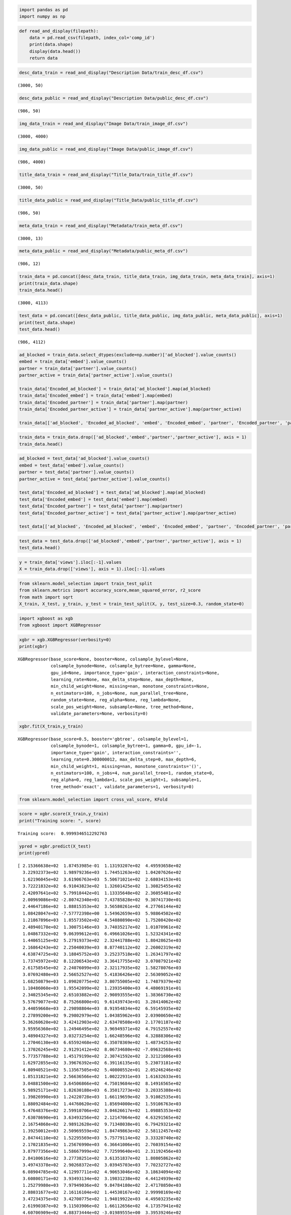 .. code:: ipython3

    import pandas as pd
    import numpy as np

.. code:: ipython3

    def read_and_display(filepath):
        data = pd.read_csv(filepath, index_col='comp_id')
        print(data.shape)
        display(data.head())
        return data

.. code:: ipython3

    desc_data_train = read_and_display("Description Data/train_desc_df.csv")


.. parsed-literal::

    (3000, 50)



.. raw:: html

    <div>
    <style scoped>
        .dataframe tbody tr th:only-of-type {
            vertical-align: middle;
        }
    
        .dataframe tbody tr th {
            vertical-align: top;
        }
    
        .dataframe thead th {
            text-align: right;
        }
    </style>
    <table border="1" class="dataframe">
      <thead>
        <tr style="text-align: right;">
          <th></th>
          <th>desc_1</th>
          <th>desc_2</th>
          <th>desc_3</th>
          <th>desc_4</th>
          <th>desc_5</th>
          <th>desc_6</th>
          <th>desc_7</th>
          <th>desc_8</th>
          <th>desc_9</th>
          <th>desc_10</th>
          <th>...</th>
          <th>desc_41</th>
          <th>desc_42</th>
          <th>desc_43</th>
          <th>desc_44</th>
          <th>desc_45</th>
          <th>desc_46</th>
          <th>desc_47</th>
          <th>desc_48</th>
          <th>desc_49</th>
          <th>desc_50</th>
        </tr>
        <tr>
          <th>comp_id</th>
          <th></th>
          <th></th>
          <th></th>
          <th></th>
          <th></th>
          <th></th>
          <th></th>
          <th></th>
          <th></th>
          <th></th>
          <th></th>
          <th></th>
          <th></th>
          <th></th>
          <th></th>
          <th></th>
          <th></th>
          <th></th>
          <th></th>
          <th></th>
          <th></th>
        </tr>
      </thead>
      <tbody>
        <tr>
          <th>1</th>
          <td>-0.009555</td>
          <td>0.002479</td>
          <td>0.002927</td>
          <td>0.015774</td>
          <td>-0.008177</td>
          <td>-0.016036</td>
          <td>0.026697</td>
          <td>-0.000106</td>
          <td>0.025788</td>
          <td>0.052237</td>
          <td>...</td>
          <td>-0.029430</td>
          <td>-0.029423</td>
          <td>0.052256</td>
          <td>0.007814</td>
          <td>0.023472</td>
          <td>-0.021134</td>
          <td>0.003324</td>
          <td>-0.004393</td>
          <td>0.004294</td>
          <td>-0.002223</td>
        </tr>
        <tr>
          <th>2</th>
          <td>-0.009555</td>
          <td>0.002479</td>
          <td>0.002927</td>
          <td>0.015774</td>
          <td>-0.008177</td>
          <td>-0.016036</td>
          <td>0.026697</td>
          <td>-0.000106</td>
          <td>0.025788</td>
          <td>0.052237</td>
          <td>...</td>
          <td>-0.029430</td>
          <td>-0.029423</td>
          <td>0.052256</td>
          <td>0.007814</td>
          <td>0.023472</td>
          <td>-0.021134</td>
          <td>0.003324</td>
          <td>-0.004393</td>
          <td>0.004294</td>
          <td>-0.002223</td>
        </tr>
        <tr>
          <th>3</th>
          <td>-0.356706</td>
          <td>0.213562</td>
          <td>0.252663</td>
          <td>0.090735</td>
          <td>0.328961</td>
          <td>-0.482705</td>
          <td>0.067300</td>
          <td>0.384217</td>
          <td>-0.147253</td>
          <td>-0.463378</td>
          <td>...</td>
          <td>-0.626436</td>
          <td>-0.102908</td>
          <td>0.576792</td>
          <td>-0.805986</td>
          <td>0.310637</td>
          <td>0.422263</td>
          <td>0.403496</td>
          <td>0.264240</td>
          <td>7.057590</td>
          <td>-0.252417</td>
        </tr>
        <tr>
          <th>4</th>
          <td>-0.294013</td>
          <td>0.165262</td>
          <td>0.257102</td>
          <td>0.421037</td>
          <td>0.463214</td>
          <td>-0.769155</td>
          <td>0.159450</td>
          <td>0.236385</td>
          <td>-0.183974</td>
          <td>-0.357842</td>
          <td>...</td>
          <td>-0.435836</td>
          <td>0.052975</td>
          <td>0.108777</td>
          <td>-0.599593</td>
          <td>0.408430</td>
          <td>0.591615</td>
          <td>0.415667</td>
          <td>0.334706</td>
          <td>7.025648</td>
          <td>-0.309093</td>
        </tr>
        <tr>
          <th>5</th>
          <td>-0.028657</td>
          <td>0.157017</td>
          <td>0.282709</td>
          <td>-2.674227</td>
          <td>-0.711383</td>
          <td>2.259387</td>
          <td>-0.162175</td>
          <td>0.605468</td>
          <td>0.712229</td>
          <td>0.027828</td>
          <td>...</td>
          <td>-1.714496</td>
          <td>0.297421</td>
          <td>-0.097744</td>
          <td>0.000669</td>
          <td>-1.639307</td>
          <td>0.244313</td>
          <td>0.099975</td>
          <td>0.371806</td>
          <td>-2.259024</td>
          <td>-0.131085</td>
        </tr>
      </tbody>
    </table>
    <p>5 rows × 50 columns</p>
    </div>


.. code:: ipython3

    desc_data_public = read_and_display("Description Data/public_desc_df.csv")


.. parsed-literal::

    (986, 50)



.. raw:: html

    <div>
    <style scoped>
        .dataframe tbody tr th:only-of-type {
            vertical-align: middle;
        }
    
        .dataframe tbody tr th {
            vertical-align: top;
        }
    
        .dataframe thead th {
            text-align: right;
        }
    </style>
    <table border="1" class="dataframe">
      <thead>
        <tr style="text-align: right;">
          <th></th>
          <th>desc_1</th>
          <th>desc_2</th>
          <th>desc_3</th>
          <th>desc_4</th>
          <th>desc_5</th>
          <th>desc_6</th>
          <th>desc_7</th>
          <th>desc_8</th>
          <th>desc_9</th>
          <th>desc_10</th>
          <th>...</th>
          <th>desc_41</th>
          <th>desc_42</th>
          <th>desc_43</th>
          <th>desc_44</th>
          <th>desc_45</th>
          <th>desc_46</th>
          <th>desc_47</th>
          <th>desc_48</th>
          <th>desc_49</th>
          <th>desc_50</th>
        </tr>
        <tr>
          <th>comp_id</th>
          <th></th>
          <th></th>
          <th></th>
          <th></th>
          <th></th>
          <th></th>
          <th></th>
          <th></th>
          <th></th>
          <th></th>
          <th></th>
          <th></th>
          <th></th>
          <th></th>
          <th></th>
          <th></th>
          <th></th>
          <th></th>
          <th></th>
          <th></th>
          <th></th>
        </tr>
      </thead>
      <tbody>
        <tr>
          <th>3001</th>
          <td>-0.266289</td>
          <td>0.151930</td>
          <td>0.188684</td>
          <td>0.935617</td>
          <td>0.021999</td>
          <td>0.100940</td>
          <td>0.107302</td>
          <td>-0.055652</td>
          <td>0.023322</td>
          <td>-0.523113</td>
          <td>...</td>
          <td>-1.111625</td>
          <td>0.252028</td>
          <td>-0.193523</td>
          <td>0.346493</td>
          <td>-0.077318</td>
          <td>0.276308</td>
          <td>-0.045740</td>
          <td>-0.007150</td>
          <td>-3.448430</td>
          <td>-0.031262</td>
        </tr>
        <tr>
          <th>3002</th>
          <td>-0.266289</td>
          <td>0.151930</td>
          <td>0.188684</td>
          <td>0.935617</td>
          <td>0.021999</td>
          <td>0.100940</td>
          <td>0.107302</td>
          <td>-0.055652</td>
          <td>0.023322</td>
          <td>-0.523113</td>
          <td>...</td>
          <td>-1.111625</td>
          <td>0.252028</td>
          <td>-0.193523</td>
          <td>0.346493</td>
          <td>-0.077318</td>
          <td>0.276308</td>
          <td>-0.045740</td>
          <td>-0.007150</td>
          <td>-3.448430</td>
          <td>-0.031262</td>
        </tr>
        <tr>
          <th>3003</th>
          <td>-0.266289</td>
          <td>0.151930</td>
          <td>0.188684</td>
          <td>0.935617</td>
          <td>0.021999</td>
          <td>0.100940</td>
          <td>0.107302</td>
          <td>-0.055652</td>
          <td>0.023322</td>
          <td>-0.523113</td>
          <td>...</td>
          <td>-1.111625</td>
          <td>0.252028</td>
          <td>-0.193523</td>
          <td>0.346493</td>
          <td>-0.077318</td>
          <td>0.276308</td>
          <td>-0.045740</td>
          <td>-0.007150</td>
          <td>-3.448430</td>
          <td>-0.031262</td>
        </tr>
        <tr>
          <th>3004</th>
          <td>-0.298706</td>
          <td>-0.022012</td>
          <td>0.552924</td>
          <td>0.046070</td>
          <td>0.044543</td>
          <td>0.132187</td>
          <td>-0.549770</td>
          <td>1.437774</td>
          <td>1.286943</td>
          <td>1.445921</td>
          <td>...</td>
          <td>0.246156</td>
          <td>-1.001942</td>
          <td>-1.502183</td>
          <td>1.105716</td>
          <td>-0.170937</td>
          <td>0.181976</td>
          <td>0.437707</td>
          <td>0.058352</td>
          <td>-2.209322</td>
          <td>0.104916</td>
        </tr>
        <tr>
          <th>3005</th>
          <td>-0.266289</td>
          <td>0.151930</td>
          <td>0.188684</td>
          <td>0.935617</td>
          <td>0.021999</td>
          <td>0.100940</td>
          <td>0.107302</td>
          <td>-0.055652</td>
          <td>0.023322</td>
          <td>-0.523113</td>
          <td>...</td>
          <td>-1.111625</td>
          <td>0.252028</td>
          <td>-0.193523</td>
          <td>0.346493</td>
          <td>-0.077318</td>
          <td>0.276308</td>
          <td>-0.045740</td>
          <td>-0.007150</td>
          <td>-3.448430</td>
          <td>-0.031262</td>
        </tr>
      </tbody>
    </table>
    <p>5 rows × 50 columns</p>
    </div>


.. code:: ipython3

    img_data_train = read_and_display("Image Data/train_image_df.csv")


.. parsed-literal::

    (3000, 4000)



.. raw:: html

    <div>
    <style scoped>
        .dataframe tbody tr th:only-of-type {
            vertical-align: middle;
        }
    
        .dataframe tbody tr th {
            vertical-align: top;
        }
    
        .dataframe thead th {
            text-align: right;
        }
    </style>
    <table border="1" class="dataframe">
      <thead>
        <tr style="text-align: right;">
          <th></th>
          <th>image_1</th>
          <th>image_2</th>
          <th>image_3</th>
          <th>image_4</th>
          <th>image_5</th>
          <th>image_6</th>
          <th>image_7</th>
          <th>image_8</th>
          <th>image_9</th>
          <th>image_10</th>
          <th>...</th>
          <th>image_3991</th>
          <th>image_3992</th>
          <th>image_3993</th>
          <th>image_3994</th>
          <th>image_3995</th>
          <th>image_3996</th>
          <th>image_3997</th>
          <th>image_3998</th>
          <th>image_3999</th>
          <th>image_4000</th>
        </tr>
        <tr>
          <th>comp_id</th>
          <th></th>
          <th></th>
          <th></th>
          <th></th>
          <th></th>
          <th></th>
          <th></th>
          <th></th>
          <th></th>
          <th></th>
          <th></th>
          <th></th>
          <th></th>
          <th></th>
          <th></th>
          <th></th>
          <th></th>
          <th></th>
          <th></th>
          <th></th>
          <th></th>
        </tr>
      </thead>
      <tbody>
        <tr>
          <th>1</th>
          <td>0.484456</td>
          <td>0.036087</td>
          <td>-0.149328</td>
          <td>0.144475</td>
          <td>-0.617386</td>
          <td>0.035018</td>
          <td>0.169174</td>
          <td>-0.005733</td>
          <td>-0.104908</td>
          <td>-0.041200</td>
          <td>...</td>
          <td>-0.090408</td>
          <td>-0.032915</td>
          <td>-0.010857</td>
          <td>-0.015954</td>
          <td>0.123416</td>
          <td>0.195833</td>
          <td>-0.066449</td>
          <td>0.115818</td>
          <td>-0.005140</td>
          <td>0.017278</td>
        </tr>
        <tr>
          <th>2</th>
          <td>0.074533</td>
          <td>-0.015655</td>
          <td>-0.016286</td>
          <td>-0.480964</td>
          <td>0.687917</td>
          <td>0.037131</td>
          <td>-0.149725</td>
          <td>-0.002098</td>
          <td>0.099383</td>
          <td>-0.021134</td>
          <td>...</td>
          <td>-0.625816</td>
          <td>-0.009616</td>
          <td>0.004558</td>
          <td>0.008310</td>
          <td>-0.173496</td>
          <td>0.133518</td>
          <td>-0.488898</td>
          <td>0.084832</td>
          <td>0.146566</td>
          <td>0.007997</td>
        </tr>
        <tr>
          <th>3</th>
          <td>-0.396809</td>
          <td>0.021490</td>
          <td>-1.723037</td>
          <td>0.666147</td>
          <td>-0.631924</td>
          <td>0.047724</td>
          <td>0.336041</td>
          <td>-0.003904</td>
          <td>0.039683</td>
          <td>0.002628</td>
          <td>...</td>
          <td>-0.078059</td>
          <td>0.086320</td>
          <td>-0.005606</td>
          <td>0.002414</td>
          <td>-0.164493</td>
          <td>0.218473</td>
          <td>0.151292</td>
          <td>-0.076860</td>
          <td>0.008321</td>
          <td>0.012555</td>
        </tr>
        <tr>
          <th>4</th>
          <td>0.995316</td>
          <td>0.012766</td>
          <td>0.387472</td>
          <td>-0.684791</td>
          <td>-0.209261</td>
          <td>0.013654</td>
          <td>0.138517</td>
          <td>0.005586</td>
          <td>0.079277</td>
          <td>-0.004665</td>
          <td>...</td>
          <td>-0.190714</td>
          <td>-0.005452</td>
          <td>-0.003889</td>
          <td>0.013430</td>
          <td>0.344406</td>
          <td>0.038220</td>
          <td>0.210446</td>
          <td>-0.145128</td>
          <td>-0.019172</td>
          <td>0.000532</td>
        </tr>
        <tr>
          <th>5</th>
          <td>-0.611648</td>
          <td>0.000860</td>
          <td>-0.572393</td>
          <td>0.894287</td>
          <td>-0.191228</td>
          <td>-0.111583</td>
          <td>-0.011111</td>
          <td>0.003231</td>
          <td>-0.160582</td>
          <td>0.032804</td>
          <td>...</td>
          <td>-0.040437</td>
          <td>-0.142134</td>
          <td>-0.022771</td>
          <td>-0.013134</td>
          <td>-0.024869</td>
          <td>0.125129</td>
          <td>0.215967</td>
          <td>0.005288</td>
          <td>0.145715</td>
          <td>0.001425</td>
        </tr>
      </tbody>
    </table>
    <p>5 rows × 4000 columns</p>
    </div>


.. code:: ipython3

    img_data_public = read_and_display("Image Data/public_image_df.csv")


.. parsed-literal::

    (986, 4000)



.. raw:: html

    <div>
    <style scoped>
        .dataframe tbody tr th:only-of-type {
            vertical-align: middle;
        }
    
        .dataframe tbody tr th {
            vertical-align: top;
        }
    
        .dataframe thead th {
            text-align: right;
        }
    </style>
    <table border="1" class="dataframe">
      <thead>
        <tr style="text-align: right;">
          <th></th>
          <th>image_1</th>
          <th>image_2</th>
          <th>image_3</th>
          <th>image_4</th>
          <th>image_5</th>
          <th>image_6</th>
          <th>image_7</th>
          <th>image_8</th>
          <th>image_9</th>
          <th>image_10</th>
          <th>...</th>
          <th>image_3991</th>
          <th>image_3992</th>
          <th>image_3993</th>
          <th>image_3994</th>
          <th>image_3995</th>
          <th>image_3996</th>
          <th>image_3997</th>
          <th>image_3998</th>
          <th>image_3999</th>
          <th>image_4000</th>
        </tr>
        <tr>
          <th>comp_id</th>
          <th></th>
          <th></th>
          <th></th>
          <th></th>
          <th></th>
          <th></th>
          <th></th>
          <th></th>
          <th></th>
          <th></th>
          <th></th>
          <th></th>
          <th></th>
          <th></th>
          <th></th>
          <th></th>
          <th></th>
          <th></th>
          <th></th>
          <th></th>
          <th></th>
        </tr>
      </thead>
      <tbody>
        <tr>
          <th>3001</th>
          <td>-0.288211</td>
          <td>0.007964</td>
          <td>-0.318695</td>
          <td>-0.519448</td>
          <td>-0.707238</td>
          <td>0.018358</td>
          <td>-0.127491</td>
          <td>0.006911</td>
          <td>-0.163305</td>
          <td>-0.001028</td>
          <td>...</td>
          <td>0.095390</td>
          <td>-0.005706</td>
          <td>0.011662</td>
          <td>0.027501</td>
          <td>0.202042</td>
          <td>0.031049</td>
          <td>0.058993</td>
          <td>0.085795</td>
          <td>-0.033876</td>
          <td>-0.010047</td>
        </tr>
        <tr>
          <th>3002</th>
          <td>-0.053049</td>
          <td>-0.019362</td>
          <td>-0.942308</td>
          <td>0.971880</td>
          <td>-0.145869</td>
          <td>0.190100</td>
          <td>0.323404</td>
          <td>0.001693</td>
          <td>0.052303</td>
          <td>0.008241</td>
          <td>...</td>
          <td>-0.152575</td>
          <td>-0.015299</td>
          <td>0.006474</td>
          <td>0.008779</td>
          <td>0.064745</td>
          <td>-0.130691</td>
          <td>0.519738</td>
          <td>-0.009965</td>
          <td>0.226757</td>
          <td>0.001792</td>
        </tr>
        <tr>
          <th>3003</th>
          <td>0.527363</td>
          <td>0.027754</td>
          <td>-1.644639</td>
          <td>-0.362191</td>
          <td>-0.275900</td>
          <td>0.095907</td>
          <td>-0.083026</td>
          <td>-0.002009</td>
          <td>0.041976</td>
          <td>0.008518</td>
          <td>...</td>
          <td>-0.139857</td>
          <td>0.056012</td>
          <td>0.010546</td>
          <td>-0.013047</td>
          <td>0.395852</td>
          <td>0.064757</td>
          <td>0.061725</td>
          <td>0.081311</td>
          <td>0.094162</td>
          <td>-0.015818</td>
        </tr>
        <tr>
          <th>3004</th>
          <td>0.709023</td>
          <td>0.002011</td>
          <td>-0.968376</td>
          <td>0.478994</td>
          <td>-0.451566</td>
          <td>0.217366</td>
          <td>-0.036373</td>
          <td>0.004914</td>
          <td>0.133615</td>
          <td>0.019694</td>
          <td>...</td>
          <td>-0.343643</td>
          <td>0.072151</td>
          <td>0.045109</td>
          <td>-0.009794</td>
          <td>-0.002994</td>
          <td>0.142427</td>
          <td>-0.001836</td>
          <td>0.116891</td>
          <td>0.078607</td>
          <td>-0.000430</td>
        </tr>
        <tr>
          <th>3005</th>
          <td>-0.349026</td>
          <td>-0.060301</td>
          <td>-1.099632</td>
          <td>1.475574</td>
          <td>-0.076292</td>
          <td>0.153835</td>
          <td>-0.143689</td>
          <td>0.006389</td>
          <td>0.058670</td>
          <td>-0.021164</td>
          <td>...</td>
          <td>0.158350</td>
          <td>-0.024394</td>
          <td>0.002807</td>
          <td>-0.004787</td>
          <td>-0.012235</td>
          <td>0.022360</td>
          <td>0.034833</td>
          <td>0.084962</td>
          <td>-0.092006</td>
          <td>0.010375</td>
        </tr>
      </tbody>
    </table>
    <p>5 rows × 4000 columns</p>
    </div>


.. code:: ipython3

    title_data_train = read_and_display("Title_Data/train_title_df.csv")


.. parsed-literal::

    (3000, 50)



.. raw:: html

    <div>
    <style scoped>
        .dataframe tbody tr th:only-of-type {
            vertical-align: middle;
        }
    
        .dataframe tbody tr th {
            vertical-align: top;
        }
    
        .dataframe thead th {
            text-align: right;
        }
    </style>
    <table border="1" class="dataframe">
      <thead>
        <tr style="text-align: right;">
          <th></th>
          <th>title_1</th>
          <th>title_2</th>
          <th>title_3</th>
          <th>title_4</th>
          <th>title_5</th>
          <th>title_6</th>
          <th>title_7</th>
          <th>title_8</th>
          <th>title_9</th>
          <th>title_10</th>
          <th>...</th>
          <th>title_41</th>
          <th>title_42</th>
          <th>title_43</th>
          <th>title_44</th>
          <th>title_45</th>
          <th>title_46</th>
          <th>title_47</th>
          <th>title_48</th>
          <th>title_49</th>
          <th>title_50</th>
        </tr>
        <tr>
          <th>comp_id</th>
          <th></th>
          <th></th>
          <th></th>
          <th></th>
          <th></th>
          <th></th>
          <th></th>
          <th></th>
          <th></th>
          <th></th>
          <th></th>
          <th></th>
          <th></th>
          <th></th>
          <th></th>
          <th></th>
          <th></th>
          <th></th>
          <th></th>
          <th></th>
          <th></th>
        </tr>
      </thead>
      <tbody>
        <tr>
          <th>1</th>
          <td>-0.977637</td>
          <td>-0.543310</td>
          <td>0.079403</td>
          <td>0.205560</td>
          <td>-1.497104</td>
          <td>0.230466</td>
          <td>0.566112</td>
          <td>-0.662264</td>
          <td>0.130342</td>
          <td>-0.277137</td>
          <td>...</td>
          <td>0.059434</td>
          <td>-0.272340</td>
          <td>-0.030180</td>
          <td>-0.109040</td>
          <td>-0.033425</td>
          <td>0.728739</td>
          <td>0.142030</td>
          <td>0.397541</td>
          <td>1.270722</td>
          <td>-0.816523</td>
        </tr>
        <tr>
          <th>2</th>
          <td>0.041873</td>
          <td>0.644655</td>
          <td>0.140869</td>
          <td>-0.664714</td>
          <td>-0.062992</td>
          <td>0.240086</td>
          <td>-1.017593</td>
          <td>1.019706</td>
          <td>0.340133</td>
          <td>0.617302</td>
          <td>...</td>
          <td>0.242961</td>
          <td>-0.404538</td>
          <td>0.335224</td>
          <td>-0.158068</td>
          <td>-0.178225</td>
          <td>0.351125</td>
          <td>0.959121</td>
          <td>0.673848</td>
          <td>-0.530106</td>
          <td>0.133466</td>
        </tr>
        <tr>
          <th>3</th>
          <td>-0.905595</td>
          <td>0.097928</td>
          <td>0.111981</td>
          <td>-0.064753</td>
          <td>-1.566516</td>
          <td>0.140807</td>
          <td>-0.946588</td>
          <td>-0.342442</td>
          <td>0.031226</td>
          <td>-0.660981</td>
          <td>...</td>
          <td>0.414191</td>
          <td>-0.457968</td>
          <td>0.157185</td>
          <td>-0.116985</td>
          <td>0.404937</td>
          <td>-0.220503</td>
          <td>0.443171</td>
          <td>0.643445</td>
          <td>0.357957</td>
          <td>0.525154</td>
        </tr>
        <tr>
          <th>4</th>
          <td>0.069220</td>
          <td>0.411544</td>
          <td>0.177700</td>
          <td>-0.739998</td>
          <td>-0.932620</td>
          <td>-0.717982</td>
          <td>-0.406487</td>
          <td>-0.267096</td>
          <td>0.114066</td>
          <td>-0.045532</td>
          <td>...</td>
          <td>0.211731</td>
          <td>-0.812590</td>
          <td>0.258014</td>
          <td>-0.180143</td>
          <td>-0.564691</td>
          <td>-0.515378</td>
          <td>0.613686</td>
          <td>0.817547</td>
          <td>0.325042</td>
          <td>0.254415</td>
        </tr>
        <tr>
          <th>5</th>
          <td>0.503560</td>
          <td>-0.210970</td>
          <td>-0.085412</td>
          <td>0.549240</td>
          <td>-0.019521</td>
          <td>-0.255597</td>
          <td>0.841144</td>
          <td>0.250485</td>
          <td>0.224235</td>
          <td>0.082816</td>
          <td>...</td>
          <td>-0.517912</td>
          <td>0.543584</td>
          <td>0.492052</td>
          <td>-0.204867</td>
          <td>-0.011538</td>
          <td>-0.328607</td>
          <td>-0.150055</td>
          <td>-0.992373</td>
          <td>-0.266003</td>
          <td>-0.037134</td>
        </tr>
      </tbody>
    </table>
    <p>5 rows × 50 columns</p>
    </div>


.. code:: ipython3

    title_data_public = read_and_display("Title_Data/public_title_df.csv")


.. parsed-literal::

    (986, 50)



.. raw:: html

    <div>
    <style scoped>
        .dataframe tbody tr th:only-of-type {
            vertical-align: middle;
        }
    
        .dataframe tbody tr th {
            vertical-align: top;
        }
    
        .dataframe thead th {
            text-align: right;
        }
    </style>
    <table border="1" class="dataframe">
      <thead>
        <tr style="text-align: right;">
          <th></th>
          <th>title_1</th>
          <th>title_2</th>
          <th>title_3</th>
          <th>title_4</th>
          <th>title_5</th>
          <th>title_6</th>
          <th>title_7</th>
          <th>title_8</th>
          <th>title_9</th>
          <th>title_10</th>
          <th>...</th>
          <th>title_41</th>
          <th>title_42</th>
          <th>title_43</th>
          <th>title_44</th>
          <th>title_45</th>
          <th>title_46</th>
          <th>title_47</th>
          <th>title_48</th>
          <th>title_49</th>
          <th>title_50</th>
        </tr>
        <tr>
          <th>comp_id</th>
          <th></th>
          <th></th>
          <th></th>
          <th></th>
          <th></th>
          <th></th>
          <th></th>
          <th></th>
          <th></th>
          <th></th>
          <th></th>
          <th></th>
          <th></th>
          <th></th>
          <th></th>
          <th></th>
          <th></th>
          <th></th>
          <th></th>
          <th></th>
          <th></th>
        </tr>
      </thead>
      <tbody>
        <tr>
          <th>3001</th>
          <td>0.363698</td>
          <td>0.309343</td>
          <td>0.225138</td>
          <td>0.318105</td>
          <td>-0.523210</td>
          <td>0.143360</td>
          <td>-0.012829</td>
          <td>0.407408</td>
          <td>-0.048370</td>
          <td>-0.298985</td>
          <td>...</td>
          <td>0.532943</td>
          <td>0.194463</td>
          <td>-0.635401</td>
          <td>-0.419310</td>
          <td>0.142901</td>
          <td>-0.523376</td>
          <td>1.204893</td>
          <td>-1.413345</td>
          <td>-0.096672</td>
          <td>0.078235</td>
        </tr>
        <tr>
          <th>3002</th>
          <td>0.218130</td>
          <td>1.117077</td>
          <td>0.122527</td>
          <td>-0.005565</td>
          <td>-0.158261</td>
          <td>0.390527</td>
          <td>0.189782</td>
          <td>0.685502</td>
          <td>-0.383055</td>
          <td>0.402898</td>
          <td>...</td>
          <td>0.548985</td>
          <td>0.066296</td>
          <td>-0.525967</td>
          <td>-0.674784</td>
          <td>0.151137</td>
          <td>-1.065329</td>
          <td>0.751027</td>
          <td>-1.075753</td>
          <td>-0.009242</td>
          <td>0.464259</td>
        </tr>
        <tr>
          <th>3003</th>
          <td>0.209271</td>
          <td>0.785080</td>
          <td>0.287104</td>
          <td>0.508236</td>
          <td>0.306759</td>
          <td>0.505576</td>
          <td>-0.172887</td>
          <td>0.324774</td>
          <td>-0.032752</td>
          <td>0.168677</td>
          <td>...</td>
          <td>0.803655</td>
          <td>0.199135</td>
          <td>-0.580919</td>
          <td>-0.569989</td>
          <td>0.033141</td>
          <td>-0.658906</td>
          <td>0.956579</td>
          <td>-0.885134</td>
          <td>-0.233097</td>
          <td>0.235301</td>
        </tr>
        <tr>
          <th>3004</th>
          <td>1.160773</td>
          <td>-0.491947</td>
          <td>0.188722</td>
          <td>-0.100140</td>
          <td>-1.738414</td>
          <td>-0.105218</td>
          <td>0.400427</td>
          <td>-0.216526</td>
          <td>-0.371494</td>
          <td>0.231583</td>
          <td>...</td>
          <td>0.125851</td>
          <td>0.735062</td>
          <td>0.330460</td>
          <td>0.646128</td>
          <td>0.809633</td>
          <td>0.162228</td>
          <td>0.274926</td>
          <td>-0.085908</td>
          <td>0.217528</td>
          <td>1.031500</td>
        </tr>
        <tr>
          <th>3005</th>
          <td>1.338603</td>
          <td>0.599431</td>
          <td>0.519767</td>
          <td>-0.198956</td>
          <td>0.850357</td>
          <td>0.039661</td>
          <td>0.248881</td>
          <td>0.885659</td>
          <td>0.245418</td>
          <td>-0.147505</td>
          <td>...</td>
          <td>0.531473</td>
          <td>-0.406249</td>
          <td>-0.507858</td>
          <td>-0.187037</td>
          <td>0.802942</td>
          <td>-0.472328</td>
          <td>0.897817</td>
          <td>-1.227795</td>
          <td>0.746802</td>
          <td>-0.379223</td>
        </tr>
      </tbody>
    </table>
    <p>5 rows × 50 columns</p>
    </div>


.. code:: ipython3

    meta_data_train = read_and_display("Metadata/train_meta_df.csv")


.. parsed-literal::

    (3000, 13)



.. raw:: html

    <div>
    <style scoped>
        .dataframe tbody tr th:only-of-type {
            vertical-align: middle;
        }
    
        .dataframe tbody tr th {
            vertical-align: top;
        }
    
        .dataframe thead th {
            text-align: right;
        }
    </style>
    <table border="1" class="dataframe">
      <thead>
        <tr style="text-align: right;">
          <th></th>
          <th>ad_blocked</th>
          <th>embed</th>
          <th>ratio</th>
          <th>duration</th>
          <th>language</th>
          <th>partner</th>
          <th>partner_active</th>
          <th>n_likes</th>
          <th>views</th>
          <th>n_tags</th>
          <th>n_formats</th>
          <th>dayofweek</th>
          <th>hour</th>
        </tr>
        <tr>
          <th>comp_id</th>
          <th></th>
          <th></th>
          <th></th>
          <th></th>
          <th></th>
          <th></th>
          <th></th>
          <th></th>
          <th></th>
          <th></th>
          <th></th>
          <th></th>
          <th></th>
        </tr>
      </thead>
      <tbody>
        <tr>
          <th>1</th>
          <td>False</td>
          <td>True</td>
          <td>1.77778</td>
          <td>86</td>
          <td>3</td>
          <td>True</td>
          <td>False</td>
          <td>0</td>
          <td>290</td>
          <td>3</td>
          <td>0</td>
          <td>5</td>
          <td>6</td>
        </tr>
        <tr>
          <th>2</th>
          <td>False</td>
          <td>True</td>
          <td>1.33333</td>
          <td>1129</td>
          <td>2</td>
          <td>True</td>
          <td>False</td>
          <td>0</td>
          <td>1443</td>
          <td>0</td>
          <td>2</td>
          <td>5</td>
          <td>6</td>
        </tr>
        <tr>
          <th>3</th>
          <td>False</td>
          <td>True</td>
          <td>1.76667</td>
          <td>1163</td>
          <td>2</td>
          <td>True</td>
          <td>False</td>
          <td>0</td>
          <td>329</td>
          <td>0</td>
          <td>1</td>
          <td>5</td>
          <td>6</td>
        </tr>
        <tr>
          <th>4</th>
          <td>False</td>
          <td>True</td>
          <td>1.77778</td>
          <td>1326</td>
          <td>2</td>
          <td>True</td>
          <td>False</td>
          <td>0</td>
          <td>63</td>
          <td>0</td>
          <td>3</td>
          <td>5</td>
          <td>6</td>
        </tr>
        <tr>
          <th>5</th>
          <td>False</td>
          <td>True</td>
          <td>1.77273</td>
          <td>2612</td>
          <td>2</td>
          <td>True</td>
          <td>False</td>
          <td>3</td>
          <td>37</td>
          <td>0</td>
          <td>0</td>
          <td>5</td>
          <td>6</td>
        </tr>
      </tbody>
    </table>
    </div>


.. code:: ipython3

    meta_data_public = read_and_display("Metadata/public_meta_df.csv")


.. parsed-literal::

    (986, 12)



.. raw:: html

    <div>
    <style scoped>
        .dataframe tbody tr th:only-of-type {
            vertical-align: middle;
        }
    
        .dataframe tbody tr th {
            vertical-align: top;
        }
    
        .dataframe thead th {
            text-align: right;
        }
    </style>
    <table border="1" class="dataframe">
      <thead>
        <tr style="text-align: right;">
          <th></th>
          <th>ad_blocked</th>
          <th>embed</th>
          <th>ratio</th>
          <th>duration</th>
          <th>language</th>
          <th>partner</th>
          <th>partner_active</th>
          <th>n_likes</th>
          <th>n_tags</th>
          <th>n_formats</th>
          <th>dayofweek</th>
          <th>hour</th>
        </tr>
        <tr>
          <th>comp_id</th>
          <th></th>
          <th></th>
          <th></th>
          <th></th>
          <th></th>
          <th></th>
          <th></th>
          <th></th>
          <th></th>
          <th></th>
          <th></th>
          <th></th>
        </tr>
      </thead>
      <tbody>
        <tr>
          <th>3001</th>
          <td>False</td>
          <td>True</td>
          <td>1.33333</td>
          <td>1675</td>
          <td>2</td>
          <td>False</td>
          <td>False</td>
          <td>0</td>
          <td>10</td>
          <td>2</td>
          <td>2</td>
          <td>3</td>
        </tr>
        <tr>
          <th>3002</th>
          <td>False</td>
          <td>True</td>
          <td>1.33333</td>
          <td>1479</td>
          <td>2</td>
          <td>False</td>
          <td>False</td>
          <td>0</td>
          <td>10</td>
          <td>2</td>
          <td>2</td>
          <td>3</td>
        </tr>
        <tr>
          <th>3003</th>
          <td>False</td>
          <td>True</td>
          <td>1.33333</td>
          <td>1505</td>
          <td>2</td>
          <td>False</td>
          <td>False</td>
          <td>0</td>
          <td>10</td>
          <td>2</td>
          <td>2</td>
          <td>3</td>
        </tr>
        <tr>
          <th>3004</th>
          <td>False</td>
          <td>True</td>
          <td>1.77778</td>
          <td>50</td>
          <td>2</td>
          <td>True</td>
          <td>True</td>
          <td>1</td>
          <td>6</td>
          <td>5</td>
          <td>2</td>
          <td>3</td>
        </tr>
        <tr>
          <th>3005</th>
          <td>False</td>
          <td>True</td>
          <td>1.33333</td>
          <td>1543</td>
          <td>2</td>
          <td>False</td>
          <td>False</td>
          <td>0</td>
          <td>6</td>
          <td>2</td>
          <td>2</td>
          <td>3</td>
        </tr>
      </tbody>
    </table>
    </div>


.. code:: ipython3

    train_data = pd.concat([desc_data_train, title_data_train, img_data_train, meta_data_train], axis=1)
    print(train_data.shape)
    train_data.head()


.. parsed-literal::

    (3000, 4113)




.. raw:: html

    <div>
    <style scoped>
        .dataframe tbody tr th:only-of-type {
            vertical-align: middle;
        }
    
        .dataframe tbody tr th {
            vertical-align: top;
        }
    
        .dataframe thead th {
            text-align: right;
        }
    </style>
    <table border="1" class="dataframe">
      <thead>
        <tr style="text-align: right;">
          <th></th>
          <th>desc_1</th>
          <th>desc_2</th>
          <th>desc_3</th>
          <th>desc_4</th>
          <th>desc_5</th>
          <th>desc_6</th>
          <th>desc_7</th>
          <th>desc_8</th>
          <th>desc_9</th>
          <th>desc_10</th>
          <th>...</th>
          <th>duration</th>
          <th>language</th>
          <th>partner</th>
          <th>partner_active</th>
          <th>n_likes</th>
          <th>views</th>
          <th>n_tags</th>
          <th>n_formats</th>
          <th>dayofweek</th>
          <th>hour</th>
        </tr>
        <tr>
          <th>comp_id</th>
          <th></th>
          <th></th>
          <th></th>
          <th></th>
          <th></th>
          <th></th>
          <th></th>
          <th></th>
          <th></th>
          <th></th>
          <th></th>
          <th></th>
          <th></th>
          <th></th>
          <th></th>
          <th></th>
          <th></th>
          <th></th>
          <th></th>
          <th></th>
          <th></th>
        </tr>
      </thead>
      <tbody>
        <tr>
          <th>1</th>
          <td>-0.009555</td>
          <td>0.002479</td>
          <td>0.002927</td>
          <td>0.015774</td>
          <td>-0.008177</td>
          <td>-0.016036</td>
          <td>0.026697</td>
          <td>-0.000106</td>
          <td>0.025788</td>
          <td>0.052237</td>
          <td>...</td>
          <td>86</td>
          <td>3</td>
          <td>True</td>
          <td>False</td>
          <td>0</td>
          <td>290</td>
          <td>3</td>
          <td>0</td>
          <td>5</td>
          <td>6</td>
        </tr>
        <tr>
          <th>2</th>
          <td>-0.009555</td>
          <td>0.002479</td>
          <td>0.002927</td>
          <td>0.015774</td>
          <td>-0.008177</td>
          <td>-0.016036</td>
          <td>0.026697</td>
          <td>-0.000106</td>
          <td>0.025788</td>
          <td>0.052237</td>
          <td>...</td>
          <td>1129</td>
          <td>2</td>
          <td>True</td>
          <td>False</td>
          <td>0</td>
          <td>1443</td>
          <td>0</td>
          <td>2</td>
          <td>5</td>
          <td>6</td>
        </tr>
        <tr>
          <th>3</th>
          <td>-0.356706</td>
          <td>0.213562</td>
          <td>0.252663</td>
          <td>0.090735</td>
          <td>0.328961</td>
          <td>-0.482705</td>
          <td>0.067300</td>
          <td>0.384217</td>
          <td>-0.147253</td>
          <td>-0.463378</td>
          <td>...</td>
          <td>1163</td>
          <td>2</td>
          <td>True</td>
          <td>False</td>
          <td>0</td>
          <td>329</td>
          <td>0</td>
          <td>1</td>
          <td>5</td>
          <td>6</td>
        </tr>
        <tr>
          <th>4</th>
          <td>-0.294013</td>
          <td>0.165262</td>
          <td>0.257102</td>
          <td>0.421037</td>
          <td>0.463214</td>
          <td>-0.769155</td>
          <td>0.159450</td>
          <td>0.236385</td>
          <td>-0.183974</td>
          <td>-0.357842</td>
          <td>...</td>
          <td>1326</td>
          <td>2</td>
          <td>True</td>
          <td>False</td>
          <td>0</td>
          <td>63</td>
          <td>0</td>
          <td>3</td>
          <td>5</td>
          <td>6</td>
        </tr>
        <tr>
          <th>5</th>
          <td>-0.028657</td>
          <td>0.157017</td>
          <td>0.282709</td>
          <td>-2.674227</td>
          <td>-0.711383</td>
          <td>2.259387</td>
          <td>-0.162175</td>
          <td>0.605468</td>
          <td>0.712229</td>
          <td>0.027828</td>
          <td>...</td>
          <td>2612</td>
          <td>2</td>
          <td>True</td>
          <td>False</td>
          <td>3</td>
          <td>37</td>
          <td>0</td>
          <td>0</td>
          <td>5</td>
          <td>6</td>
        </tr>
      </tbody>
    </table>
    <p>5 rows × 4113 columns</p>
    </div>



.. code:: ipython3

    test_data = pd.concat([desc_data_public, title_data_public, img_data_public, meta_data_public], axis=1)
    print(test_data.shape)
    test_data.head()


.. parsed-literal::

    (986, 4112)




.. raw:: html

    <div>
    <style scoped>
        .dataframe tbody tr th:only-of-type {
            vertical-align: middle;
        }
    
        .dataframe tbody tr th {
            vertical-align: top;
        }
    
        .dataframe thead th {
            text-align: right;
        }
    </style>
    <table border="1" class="dataframe">
      <thead>
        <tr style="text-align: right;">
          <th></th>
          <th>desc_1</th>
          <th>desc_2</th>
          <th>desc_3</th>
          <th>desc_4</th>
          <th>desc_5</th>
          <th>desc_6</th>
          <th>desc_7</th>
          <th>desc_8</th>
          <th>desc_9</th>
          <th>desc_10</th>
          <th>...</th>
          <th>ratio</th>
          <th>duration</th>
          <th>language</th>
          <th>partner</th>
          <th>partner_active</th>
          <th>n_likes</th>
          <th>n_tags</th>
          <th>n_formats</th>
          <th>dayofweek</th>
          <th>hour</th>
        </tr>
        <tr>
          <th>comp_id</th>
          <th></th>
          <th></th>
          <th></th>
          <th></th>
          <th></th>
          <th></th>
          <th></th>
          <th></th>
          <th></th>
          <th></th>
          <th></th>
          <th></th>
          <th></th>
          <th></th>
          <th></th>
          <th></th>
          <th></th>
          <th></th>
          <th></th>
          <th></th>
          <th></th>
        </tr>
      </thead>
      <tbody>
        <tr>
          <th>3001</th>
          <td>-0.266289</td>
          <td>0.151930</td>
          <td>0.188684</td>
          <td>0.935617</td>
          <td>0.021999</td>
          <td>0.100940</td>
          <td>0.107302</td>
          <td>-0.055652</td>
          <td>0.023322</td>
          <td>-0.523113</td>
          <td>...</td>
          <td>1.33333</td>
          <td>1675</td>
          <td>2</td>
          <td>False</td>
          <td>False</td>
          <td>0</td>
          <td>10</td>
          <td>2</td>
          <td>2</td>
          <td>3</td>
        </tr>
        <tr>
          <th>3002</th>
          <td>-0.266289</td>
          <td>0.151930</td>
          <td>0.188684</td>
          <td>0.935617</td>
          <td>0.021999</td>
          <td>0.100940</td>
          <td>0.107302</td>
          <td>-0.055652</td>
          <td>0.023322</td>
          <td>-0.523113</td>
          <td>...</td>
          <td>1.33333</td>
          <td>1479</td>
          <td>2</td>
          <td>False</td>
          <td>False</td>
          <td>0</td>
          <td>10</td>
          <td>2</td>
          <td>2</td>
          <td>3</td>
        </tr>
        <tr>
          <th>3003</th>
          <td>-0.266289</td>
          <td>0.151930</td>
          <td>0.188684</td>
          <td>0.935617</td>
          <td>0.021999</td>
          <td>0.100940</td>
          <td>0.107302</td>
          <td>-0.055652</td>
          <td>0.023322</td>
          <td>-0.523113</td>
          <td>...</td>
          <td>1.33333</td>
          <td>1505</td>
          <td>2</td>
          <td>False</td>
          <td>False</td>
          <td>0</td>
          <td>10</td>
          <td>2</td>
          <td>2</td>
          <td>3</td>
        </tr>
        <tr>
          <th>3004</th>
          <td>-0.298706</td>
          <td>-0.022012</td>
          <td>0.552924</td>
          <td>0.046070</td>
          <td>0.044543</td>
          <td>0.132187</td>
          <td>-0.549770</td>
          <td>1.437774</td>
          <td>1.286943</td>
          <td>1.445921</td>
          <td>...</td>
          <td>1.77778</td>
          <td>50</td>
          <td>2</td>
          <td>True</td>
          <td>True</td>
          <td>1</td>
          <td>6</td>
          <td>5</td>
          <td>2</td>
          <td>3</td>
        </tr>
        <tr>
          <th>3005</th>
          <td>-0.266289</td>
          <td>0.151930</td>
          <td>0.188684</td>
          <td>0.935617</td>
          <td>0.021999</td>
          <td>0.100940</td>
          <td>0.107302</td>
          <td>-0.055652</td>
          <td>0.023322</td>
          <td>-0.523113</td>
          <td>...</td>
          <td>1.33333</td>
          <td>1543</td>
          <td>2</td>
          <td>False</td>
          <td>False</td>
          <td>0</td>
          <td>6</td>
          <td>2</td>
          <td>2</td>
          <td>3</td>
        </tr>
      </tbody>
    </table>
    <p>5 rows × 4112 columns</p>
    </div>



.. code:: ipython3

    ad_blocked = train_data.select_dtypes(exclude=np.number)['ad_blocked'].value_counts()
    embed = train_data['embed'].value_counts()
    partner = train_data['partner'].value_counts()
    partner_active = train_data['partner_active'].value_counts()
    
    train_data['Encoded_ad_blocked'] = train_data['ad_blocked'].map(ad_blocked)
    train_data['Encoded_embed'] = train_data['embed'].map(embed)
    train_data['Encoded_partner'] = train_data['partner'].map(partner)
    train_data['Encoded_partner_active'] = train_data['partner_active'].map(partner_active)
    
    train_data[['ad_blocked', 'Encoded_ad_blocked', 'embed', 'Encoded_embed', 'partner', 'Encoded_partner', 'partner_active', 'Encoded_partner_active']].head()




.. raw:: html

    <div>
    <style scoped>
        .dataframe tbody tr th:only-of-type {
            vertical-align: middle;
        }
    
        .dataframe tbody tr th {
            vertical-align: top;
        }
    
        .dataframe thead th {
            text-align: right;
        }
    </style>
    <table border="1" class="dataframe">
      <thead>
        <tr style="text-align: right;">
          <th></th>
          <th>ad_blocked</th>
          <th>Encoded_ad_blocked</th>
          <th>embed</th>
          <th>Encoded_embed</th>
          <th>partner</th>
          <th>Encoded_partner</th>
          <th>partner_active</th>
          <th>Encoded_partner_active</th>
        </tr>
        <tr>
          <th>comp_id</th>
          <th></th>
          <th></th>
          <th></th>
          <th></th>
          <th></th>
          <th></th>
          <th></th>
          <th></th>
        </tr>
      </thead>
      <tbody>
        <tr>
          <th>1</th>
          <td>False</td>
          <td>2980</td>
          <td>True</td>
          <td>2982</td>
          <td>True</td>
          <td>1806</td>
          <td>False</td>
          <td>2317</td>
        </tr>
        <tr>
          <th>2</th>
          <td>False</td>
          <td>2980</td>
          <td>True</td>
          <td>2982</td>
          <td>True</td>
          <td>1806</td>
          <td>False</td>
          <td>2317</td>
        </tr>
        <tr>
          <th>3</th>
          <td>False</td>
          <td>2980</td>
          <td>True</td>
          <td>2982</td>
          <td>True</td>
          <td>1806</td>
          <td>False</td>
          <td>2317</td>
        </tr>
        <tr>
          <th>4</th>
          <td>False</td>
          <td>2980</td>
          <td>True</td>
          <td>2982</td>
          <td>True</td>
          <td>1806</td>
          <td>False</td>
          <td>2317</td>
        </tr>
        <tr>
          <th>5</th>
          <td>False</td>
          <td>2980</td>
          <td>True</td>
          <td>2982</td>
          <td>True</td>
          <td>1806</td>
          <td>False</td>
          <td>2317</td>
        </tr>
      </tbody>
    </table>
    </div>



.. code:: ipython3

    train_data = train_data.drop(['ad_blocked','embed','partner','partner_active'], axis = 1)
    train_data.head()




.. raw:: html

    <div>
    <style scoped>
        .dataframe tbody tr th:only-of-type {
            vertical-align: middle;
        }
    
        .dataframe tbody tr th {
            vertical-align: top;
        }
    
        .dataframe thead th {
            text-align: right;
        }
    </style>
    <table border="1" class="dataframe">
      <thead>
        <tr style="text-align: right;">
          <th></th>
          <th>desc_1</th>
          <th>desc_2</th>
          <th>desc_3</th>
          <th>desc_4</th>
          <th>desc_5</th>
          <th>desc_6</th>
          <th>desc_7</th>
          <th>desc_8</th>
          <th>desc_9</th>
          <th>desc_10</th>
          <th>...</th>
          <th>n_likes</th>
          <th>views</th>
          <th>n_tags</th>
          <th>n_formats</th>
          <th>dayofweek</th>
          <th>hour</th>
          <th>Encoded_ad_blocked</th>
          <th>Encoded_embed</th>
          <th>Encoded_partner</th>
          <th>Encoded_partner_active</th>
        </tr>
        <tr>
          <th>comp_id</th>
          <th></th>
          <th></th>
          <th></th>
          <th></th>
          <th></th>
          <th></th>
          <th></th>
          <th></th>
          <th></th>
          <th></th>
          <th></th>
          <th></th>
          <th></th>
          <th></th>
          <th></th>
          <th></th>
          <th></th>
          <th></th>
          <th></th>
          <th></th>
          <th></th>
        </tr>
      </thead>
      <tbody>
        <tr>
          <th>1</th>
          <td>-0.009555</td>
          <td>0.002479</td>
          <td>0.002927</td>
          <td>0.015774</td>
          <td>-0.008177</td>
          <td>-0.016036</td>
          <td>0.026697</td>
          <td>-0.000106</td>
          <td>0.025788</td>
          <td>0.052237</td>
          <td>...</td>
          <td>0</td>
          <td>290</td>
          <td>3</td>
          <td>0</td>
          <td>5</td>
          <td>6</td>
          <td>2980</td>
          <td>2982</td>
          <td>1806</td>
          <td>2317</td>
        </tr>
        <tr>
          <th>2</th>
          <td>-0.009555</td>
          <td>0.002479</td>
          <td>0.002927</td>
          <td>0.015774</td>
          <td>-0.008177</td>
          <td>-0.016036</td>
          <td>0.026697</td>
          <td>-0.000106</td>
          <td>0.025788</td>
          <td>0.052237</td>
          <td>...</td>
          <td>0</td>
          <td>1443</td>
          <td>0</td>
          <td>2</td>
          <td>5</td>
          <td>6</td>
          <td>2980</td>
          <td>2982</td>
          <td>1806</td>
          <td>2317</td>
        </tr>
        <tr>
          <th>3</th>
          <td>-0.356706</td>
          <td>0.213562</td>
          <td>0.252663</td>
          <td>0.090735</td>
          <td>0.328961</td>
          <td>-0.482705</td>
          <td>0.067300</td>
          <td>0.384217</td>
          <td>-0.147253</td>
          <td>-0.463378</td>
          <td>...</td>
          <td>0</td>
          <td>329</td>
          <td>0</td>
          <td>1</td>
          <td>5</td>
          <td>6</td>
          <td>2980</td>
          <td>2982</td>
          <td>1806</td>
          <td>2317</td>
        </tr>
        <tr>
          <th>4</th>
          <td>-0.294013</td>
          <td>0.165262</td>
          <td>0.257102</td>
          <td>0.421037</td>
          <td>0.463214</td>
          <td>-0.769155</td>
          <td>0.159450</td>
          <td>0.236385</td>
          <td>-0.183974</td>
          <td>-0.357842</td>
          <td>...</td>
          <td>0</td>
          <td>63</td>
          <td>0</td>
          <td>3</td>
          <td>5</td>
          <td>6</td>
          <td>2980</td>
          <td>2982</td>
          <td>1806</td>
          <td>2317</td>
        </tr>
        <tr>
          <th>5</th>
          <td>-0.028657</td>
          <td>0.157017</td>
          <td>0.282709</td>
          <td>-2.674227</td>
          <td>-0.711383</td>
          <td>2.259387</td>
          <td>-0.162175</td>
          <td>0.605468</td>
          <td>0.712229</td>
          <td>0.027828</td>
          <td>...</td>
          <td>3</td>
          <td>37</td>
          <td>0</td>
          <td>0</td>
          <td>5</td>
          <td>6</td>
          <td>2980</td>
          <td>2982</td>
          <td>1806</td>
          <td>2317</td>
        </tr>
      </tbody>
    </table>
    <p>5 rows × 4113 columns</p>
    </div>



.. code:: ipython3

    ad_blocked = test_data['ad_blocked'].value_counts()
    embed = test_data['embed'].value_counts()
    partner = test_data['partner'].value_counts()
    partner_active = test_data['partner_active'].value_counts()
    
    test_data['Encoded_ad_blocked'] = test_data['ad_blocked'].map(ad_blocked)
    test_data['Encoded_embed'] = test_data['embed'].map(embed)
    test_data['Encoded_partner'] = test_data['partner'].map(partner)
    test_data['Encoded_partner_active'] = test_data['partner_active'].map(partner_active)
    
    test_data[['ad_blocked', 'Encoded_ad_blocked', 'embed', 'Encoded_embed', 'partner', 'Encoded_partner', 'partner_active', 'Encoded_partner_active']].head()




.. raw:: html

    <div>
    <style scoped>
        .dataframe tbody tr th:only-of-type {
            vertical-align: middle;
        }
    
        .dataframe tbody tr th {
            vertical-align: top;
        }
    
        .dataframe thead th {
            text-align: right;
        }
    </style>
    <table border="1" class="dataframe">
      <thead>
        <tr style="text-align: right;">
          <th></th>
          <th>ad_blocked</th>
          <th>Encoded_ad_blocked</th>
          <th>embed</th>
          <th>Encoded_embed</th>
          <th>partner</th>
          <th>Encoded_partner</th>
          <th>partner_active</th>
          <th>Encoded_partner_active</th>
        </tr>
        <tr>
          <th>comp_id</th>
          <th></th>
          <th></th>
          <th></th>
          <th></th>
          <th></th>
          <th></th>
          <th></th>
          <th></th>
        </tr>
      </thead>
      <tbody>
        <tr>
          <th>3001</th>
          <td>False</td>
          <td>986</td>
          <td>True</td>
          <td>952</td>
          <td>False</td>
          <td>749</td>
          <td>False</td>
          <td>842</td>
        </tr>
        <tr>
          <th>3002</th>
          <td>False</td>
          <td>986</td>
          <td>True</td>
          <td>952</td>
          <td>False</td>
          <td>749</td>
          <td>False</td>
          <td>842</td>
        </tr>
        <tr>
          <th>3003</th>
          <td>False</td>
          <td>986</td>
          <td>True</td>
          <td>952</td>
          <td>False</td>
          <td>749</td>
          <td>False</td>
          <td>842</td>
        </tr>
        <tr>
          <th>3004</th>
          <td>False</td>
          <td>986</td>
          <td>True</td>
          <td>952</td>
          <td>True</td>
          <td>237</td>
          <td>True</td>
          <td>144</td>
        </tr>
        <tr>
          <th>3005</th>
          <td>False</td>
          <td>986</td>
          <td>True</td>
          <td>952</td>
          <td>False</td>
          <td>749</td>
          <td>False</td>
          <td>842</td>
        </tr>
      </tbody>
    </table>
    </div>



.. code:: ipython3

    test_data = test_data.drop(['ad_blocked','embed','partner','partner_active'], axis = 1)
    test_data.head()




.. raw:: html

    <div>
    <style scoped>
        .dataframe tbody tr th:only-of-type {
            vertical-align: middle;
        }
    
        .dataframe tbody tr th {
            vertical-align: top;
        }
    
        .dataframe thead th {
            text-align: right;
        }
    </style>
    <table border="1" class="dataframe">
      <thead>
        <tr style="text-align: right;">
          <th></th>
          <th>desc_1</th>
          <th>desc_2</th>
          <th>desc_3</th>
          <th>desc_4</th>
          <th>desc_5</th>
          <th>desc_6</th>
          <th>desc_7</th>
          <th>desc_8</th>
          <th>desc_9</th>
          <th>desc_10</th>
          <th>...</th>
          <th>language</th>
          <th>n_likes</th>
          <th>n_tags</th>
          <th>n_formats</th>
          <th>dayofweek</th>
          <th>hour</th>
          <th>Encoded_ad_blocked</th>
          <th>Encoded_embed</th>
          <th>Encoded_partner</th>
          <th>Encoded_partner_active</th>
        </tr>
        <tr>
          <th>comp_id</th>
          <th></th>
          <th></th>
          <th></th>
          <th></th>
          <th></th>
          <th></th>
          <th></th>
          <th></th>
          <th></th>
          <th></th>
          <th></th>
          <th></th>
          <th></th>
          <th></th>
          <th></th>
          <th></th>
          <th></th>
          <th></th>
          <th></th>
          <th></th>
          <th></th>
        </tr>
      </thead>
      <tbody>
        <tr>
          <th>3001</th>
          <td>-0.266289</td>
          <td>0.151930</td>
          <td>0.188684</td>
          <td>0.935617</td>
          <td>0.021999</td>
          <td>0.100940</td>
          <td>0.107302</td>
          <td>-0.055652</td>
          <td>0.023322</td>
          <td>-0.523113</td>
          <td>...</td>
          <td>2</td>
          <td>0</td>
          <td>10</td>
          <td>2</td>
          <td>2</td>
          <td>3</td>
          <td>986</td>
          <td>952</td>
          <td>749</td>
          <td>842</td>
        </tr>
        <tr>
          <th>3002</th>
          <td>-0.266289</td>
          <td>0.151930</td>
          <td>0.188684</td>
          <td>0.935617</td>
          <td>0.021999</td>
          <td>0.100940</td>
          <td>0.107302</td>
          <td>-0.055652</td>
          <td>0.023322</td>
          <td>-0.523113</td>
          <td>...</td>
          <td>2</td>
          <td>0</td>
          <td>10</td>
          <td>2</td>
          <td>2</td>
          <td>3</td>
          <td>986</td>
          <td>952</td>
          <td>749</td>
          <td>842</td>
        </tr>
        <tr>
          <th>3003</th>
          <td>-0.266289</td>
          <td>0.151930</td>
          <td>0.188684</td>
          <td>0.935617</td>
          <td>0.021999</td>
          <td>0.100940</td>
          <td>0.107302</td>
          <td>-0.055652</td>
          <td>0.023322</td>
          <td>-0.523113</td>
          <td>...</td>
          <td>2</td>
          <td>0</td>
          <td>10</td>
          <td>2</td>
          <td>2</td>
          <td>3</td>
          <td>986</td>
          <td>952</td>
          <td>749</td>
          <td>842</td>
        </tr>
        <tr>
          <th>3004</th>
          <td>-0.298706</td>
          <td>-0.022012</td>
          <td>0.552924</td>
          <td>0.046070</td>
          <td>0.044543</td>
          <td>0.132187</td>
          <td>-0.549770</td>
          <td>1.437774</td>
          <td>1.286943</td>
          <td>1.445921</td>
          <td>...</td>
          <td>2</td>
          <td>1</td>
          <td>6</td>
          <td>5</td>
          <td>2</td>
          <td>3</td>
          <td>986</td>
          <td>952</td>
          <td>237</td>
          <td>144</td>
        </tr>
        <tr>
          <th>3005</th>
          <td>-0.266289</td>
          <td>0.151930</td>
          <td>0.188684</td>
          <td>0.935617</td>
          <td>0.021999</td>
          <td>0.100940</td>
          <td>0.107302</td>
          <td>-0.055652</td>
          <td>0.023322</td>
          <td>-0.523113</td>
          <td>...</td>
          <td>2</td>
          <td>0</td>
          <td>6</td>
          <td>2</td>
          <td>2</td>
          <td>3</td>
          <td>986</td>
          <td>952</td>
          <td>749</td>
          <td>842</td>
        </tr>
      </tbody>
    </table>
    <p>5 rows × 4112 columns</p>
    </div>



.. code:: ipython3

    y = train_data['views'].iloc[:-1].values
    X = train_data.drop(['views'], axis = 1).iloc[:-1].values

.. code:: ipython3

    from sklearn.model_selection import train_test_split
    from sklearn.metrics import accuracy_score,mean_squared_error, r2_score
    from math import sqrt
    X_train, X_test, y_train, y_test = train_test_split(X, y, test_size=0.3, random_state=0)

.. code:: ipython3

    import xgboost as xgb
    from xgboost import XGBRegressor

.. code:: ipython3

    xgbr = xgb.XGBRegressor(verbosity=0) 
    print(xgbr)


.. parsed-literal::

    XGBRegressor(base_score=None, booster=None, colsample_bylevel=None,
                 colsample_bynode=None, colsample_bytree=None, gamma=None,
                 gpu_id=None, importance_type='gain', interaction_constraints=None,
                 learning_rate=None, max_delta_step=None, max_depth=None,
                 min_child_weight=None, missing=nan, monotone_constraints=None,
                 n_estimators=100, n_jobs=None, num_parallel_tree=None,
                 random_state=None, reg_alpha=None, reg_lambda=None,
                 scale_pos_weight=None, subsample=None, tree_method=None,
                 validate_parameters=None, verbosity=0)


.. code:: ipython3

    xgbr.fit(X_train,y_train)




.. parsed-literal::

    XGBRegressor(base_score=0.5, booster='gbtree', colsample_bylevel=1,
                 colsample_bynode=1, colsample_bytree=1, gamma=0, gpu_id=-1,
                 importance_type='gain', interaction_constraints='',
                 learning_rate=0.300000012, max_delta_step=0, max_depth=6,
                 min_child_weight=1, missing=nan, monotone_constraints='()',
                 n_estimators=100, n_jobs=4, num_parallel_tree=1, random_state=0,
                 reg_alpha=0, reg_lambda=1, scale_pos_weight=1, subsample=1,
                 tree_method='exact', validate_parameters=1, verbosity=0)



.. code:: ipython3

    from sklearn.model_selection import cross_val_score, KFold

.. code:: ipython3

    score = xgbr.score(X_train,y_train)  
    print("Training score: ", score)


.. parsed-literal::

    Training score:  0.9999346512292763


.. code:: ipython3

    ypred = xgbr.predict(X_test)
    print(ypred)


.. parsed-literal::

    [ 2.15366638e+02  1.87453985e-01  1.13193207e+02  4.49593658e+02
      3.22932373e+02  1.98979236e+03  1.74451263e+02  1.04207626e+02
      1.62196045e+02  3.61906763e+03  5.50671021e+02  2.68034153e+01
      3.72221832e+02  6.91043823e+02  1.32601425e+02  1.30825455e+02
      2.42097641e+02  5.79918442e+01  1.13335648e+02  2.36055481e+02
      2.00969086e+02 -2.80742340e+01  7.43785828e+02  9.30741730e+01
      2.44647186e+02  1.88815353e+02  3.56580261e+02  4.27766144e+02
      1.08428047e+02 -7.57772398e+00  1.54962659e+03  5.98864502e+02
      1.21867896e+03  1.85573502e+02  4.54880890e+02  1.75208420e+02
      2.48940170e+02  1.30075146e+03  3.74035217e+02  1.01070961e+02
      1.04867332e+02  9.06399612e+01  6.49661026e+01  1.52324341e+02
      1.44065125e+02  5.27919373e+02  2.32441788e+02  1.80428625e+03
      2.16864243e+02  2.25040039e+03  8.87740112e+02  2.26002319e+02
      4.63874725e+02  3.18845752e+03  3.25237518e+02  1.26341797e+02
      1.73745972e+02  8.12206543e+02  3.36417755e+02  3.07087921e+02
      2.61758545e+02  2.24076099e+03  2.32117935e+02  1.58278076e+03
      3.07692480e+03  2.56652527e+02  5.41836426e+02  2.56309052e+02
      1.68250879e+03  1.09020775e+02  3.80755005e+02  1.74879379e+02
      1.10486060e+03  1.95542099e+02  1.23935400e+03  4.48069191e+01
      2.34025345e+02  2.65103882e+02  2.90893555e+02  1.38366730e+02
      5.57679077e+02  8.75266800e+01  9.61439743e+01  3.28414062e+02
      3.44059668e+03  2.29898804e+03  8.91954834e+02  6.59145935e+02
      2.27899200e+02  9.29802979e+02  1.04385962e+03  2.03900650e+02
      5.36260620e+02  3.42412903e+02  2.63470508e+03  2.17701187e+02
      3.95956360e+02  1.24946495e+02  3.96949371e+02  4.79152557e+02
      3.48904327e+02  3.03273254e+02  1.66248596e+02  4.32888306e+02
      1.27046130e+03  6.65592468e+02  6.35078369e+02  1.48734253e+02
      1.37026245e+02  2.91291412e+02  8.06734680e+02 -7.09632568e+01
      5.77357788e+02  1.45179199e+02  2.30741592e+02  2.32121606e+03
      1.62972855e+02  3.39676392e+02  6.39116135e+01  5.23073181e+02
      4.80940521e+02  5.13567505e+02  5.40800552e+01  2.05246246e+02
      1.85131821e+02  2.56636566e+02  1.00222931e+03  1.61632633e+01
      3.04881500e+02  3.64506866e+02  4.75019684e+02  8.14916565e+02
      5.98925171e+02  1.82630188e+03  6.35017273e+02  3.20335388e+01
      1.39826990e+03  1.24220728e+03  1.66119659e+02  3.91082535e+01
      1.88092484e+02  1.44760620e+02  1.85694000e+02  1.59106763e+03
      5.47648376e+02  2.59910706e+02  3.04626617e+02  1.09885353e+02
      7.63078690e+01  3.63493256e+02  2.12147064e+02  4.63291565e+02
      2.16754868e+02  2.98912628e+02  9.71348038e+01  6.79429321e+02
      1.39250012e+03  2.50969559e+02  1.84749863e+02  2.58112457e+02
      2.84744110e+02  1.52295569e+03  5.75779114e+02  3.33320740e+02
      2.17021835e+02  1.25676990e+03  6.36641006e+01  2.76039154e+02
      3.87977356e+02  1.58667999e+02  7.72599640e+01  2.31192456e+03
      2.84100616e+02  3.27738251e+02  3.61351837e+02  1.80805862e+02
      3.49743378e+02  2.90268372e+02  3.03945703e+03  7.70232727e+02
      6.08904785e+02  4.12997711e+02  4.90653046e+02  3.18634094e+02
      3.60800171e+02  3.93493134e+02  3.19831238e+02  4.44124939e+02
      1.25279980e+03  7.97949036e+02  9.84784180e+02  2.47170850e+03
      2.88031677e+02  2.16116104e+02  1.44530167e+02  2.99998169e+02
      3.47234375e+02  3.42700775e+02  1.94019922e+03  4.49503235e+02
      2.61990387e+02  9.11503906e+02  1.66112656e+02  4.17357941e+02
      4.60706909e+02  4.88373444e+02 -3.01989555e+00  3.39539246e+02
      2.40639136e+03  1.13161148e+02  4.03307709e+02  5.61906982e+02
      2.18376740e+02  1.67848587e+02  1.52573706e+03  1.64892578e+03
      1.40171594e+03  8.02975769e+01  1.41284790e+02  4.48093018e+02
      4.66194916e+01  2.60232697e+02  9.43157593e+02  4.82878113e+02
      4.98508026e+02  4.41490326e+02  2.83404510e+02  1.04541313e+02
      1.91338013e+02  7.81741333e+02  1.58338745e+03  8.47134766e+02
      4.75871849e+01  2.15647125e+02  2.45800735e+02  2.37598236e+02
      1.21491570e+02  3.18225006e+02  3.92684326e+02  4.89742096e+02
      1.48388306e+02 -1.00017532e+02  4.00566498e+02  5.82547058e+02
      3.59671600e+02  5.99908508e+02  3.82034454e+02  4.60892578e+02
      9.72221558e+02  1.76659317e+02  2.81817963e+02  2.63705078e+02
      1.36838242e+02  5.13783760e+01  1.20159698e+02  1.79854163e+03
      9.87549683e+02  1.67043506e+03  1.33424301e+02  2.34464185e+03
      3.67371368e+02  9.89709717e+02  1.09057747e+02  1.78580765e+02
      2.41831528e+02  5.42425354e+02  1.04440804e+02  2.14685349e+02
      3.25215637e+02  8.33496857e+01  2.37408493e+02  1.93862476e+03
      2.41315338e+02  2.31617386e+02  1.85130753e+02  2.57904968e+02
      5.43904907e+02  2.00843704e+02  1.75218323e+02  2.15709570e+03
      1.76589282e+03  8.32388794e+02  9.38851471e+01  1.59046661e+02
      2.58144958e+02  8.00867432e+02  9.07782974e+01  1.71096024e+02
      3.72474487e+02  2.48985733e+02  1.08059387e+02  1.52318884e+03
      1.44354477e+02  3.75442810e+02  2.67082336e+02  2.91539459e+02
      1.78012866e+03  9.55291626e+02  3.01872253e+02  5.04593475e+02
      3.49719385e+03  1.67939987e+02  2.45552414e+02  1.58321350e+02
      3.62754517e+02  2.36906342e+02  1.25433464e+02  5.26431007e+01
      8.50802734e+02  1.86448727e+01  6.73869934e+01  4.69090485e+02
      9.68686890e+02  3.31723785e+02  3.24050598e+02  4.12371918e+02
      1.75563019e+02  5.49978271e+02  2.49977188e+02  1.05681046e+02
      6.98239685e+02  1.55008942e+02  3.44269226e+02  2.26815747e+03
      1.36185266e+03  2.61694458e+02  1.59075256e+03  1.96167084e+02
      1.69697464e+02  1.53008240e+02  1.69521875e+03  4.42548904e+01
      1.56372299e+02  5.51567932e+02  3.78045801e+03  1.33255298e+03
      2.88758453e+02  7.32131882e+01  2.79947784e+02  1.46032257e+02
      3.52029694e+02  8.34624512e+02  1.10583289e+03  1.66883087e+02
      1.98059647e+02  1.69193668e+01  2.81984741e+03  2.00211487e+02
      3.76977631e+02  3.72869165e+03  3.86468231e+02  4.79376129e+02
      5.35888611e+02  1.38502701e+02  1.11063026e+02  3.31162933e+02
      1.59291699e+03  1.07488853e+02  1.76164612e+03  2.25232697e+02
      6.34528870e+02  2.53564484e+02  2.05309341e+02  2.70904785e+02
      8.78279800e+01  2.64118103e+02  2.45023575e+02  4.47741425e+02
      5.29017029e+02  3.99140930e+02  1.93221603e+02  3.48058533e+02
      1.13346085e+02  2.05502274e+02  1.83793335e+02  1.83501257e+03
      9.48103271e+02  1.87172272e+02  3.51575439e+02  1.50246216e+02
      2.03540451e+02  5.71384827e+02  9.97154602e+02  2.51445038e+02
      2.33820053e+02  2.51760803e+02  8.58963745e+02  6.44952209e+02
      1.68396927e+02  3.13214172e+02  2.41832474e+02  2.30253937e+02
      3.33285492e+02  8.84771301e+02  3.66306519e+02  2.25259628e+02
      7.45116653e+01  1.88272842e+02  3.50509583e+02  1.05985916e+02
      7.54002380e+02  1.69724838e+02  3.38433685e+02  6.85980652e+02
      1.24358902e+02  2.05054370e+03  1.46463171e+03  2.81890045e+02
      2.73572601e+02  1.54941174e+03  2.32315704e+02  3.19291321e+02
      1.09177271e+03  4.31754120e+02  1.65819656e+02  3.22652405e+02
      1.04191321e+03  2.01180893e+02  3.66893959e+01  1.84571155e+03
      4.38273712e+02  9.76246948e+01  3.70254639e+02  2.63090637e+02
      3.21447815e+02  1.06399246e+02  2.18342163e+02  1.57625824e+02
      3.42859863e+02  2.14378784e+03  1.73790710e+03  8.95364441e+02
      1.24922310e+02  2.58686157e+02  2.50284317e+02  1.19320938e+02
      6.83423340e+02  1.85400659e+03  1.25831139e+02  2.54847794e+02
      1.19463220e+03  1.41956528e+02  3.19649933e+02  1.51736865e+03
      1.07161694e+03  8.30112793e+02  1.90714584e+02  7.89664368e+02
      7.70470428e+01  1.74362595e+02  2.30572485e+03  8.72763184e+02
      1.96585999e+02  2.00351318e+02  1.52685623e+02  9.99888611e+01
      1.78690323e+02  1.19651749e+02  4.26721375e+02  1.69861008e+02
      3.15717255e+02  1.75727829e+02  1.70803235e+03  1.12606529e+02
      1.46348035e+03  2.70257019e+02  8.12248962e+02  4.23125153e+02
      3.45750427e+02  2.08394485e+02  3.88527496e+02  2.18026031e+02
      1.91362744e+03  5.65739197e+02  1.09077405e+03  3.75364807e+02
      4.66786041e+02  3.08960785e+02  1.98065338e+02 -1.52636080e+01
     -1.67019691e+01  1.27049768e+03  3.74325635e+03  7.23180359e+02
      6.74367310e+02  3.56473541e+02  3.11020361e+03  3.07694794e+02
      6.35352417e+02  6.07482056e+02  2.41411087e+02  5.84194458e+02
      2.65085175e+02  6.72107483e+02  1.86608017e+02  5.58992424e+01
      3.93930725e+02  1.55344498e+02  7.83700684e+02  8.20833740e+01
      1.50044556e+02  2.52949402e+02  1.82244781e+02  1.28107117e+03
      4.59742126e+02  9.80948059e+02  1.10259651e+02  1.04636487e+03
      2.47768677e+02  2.40229834e+03  1.80060867e+02  1.46516449e+02
      1.21895142e+03  2.53014618e+02  1.04789619e+02  9.91652145e+01
      7.35182434e+02  1.87141708e+02  1.23720741e+02  3.84509003e+02
      5.80164429e+02  7.37957092e+02  2.30634674e+02  5.48963890e+01
      8.48840881e+02  1.92021399e+03  4.96894989e+02  3.39481232e+02
      1.93248688e+02  1.19749182e+03  1.33270859e+02 -3.29869690e+01
      6.24579811e+00  5.27376099e+02  3.71989777e+02  6.01404602e+02
      2.53289490e+02  2.52874969e+02  1.17606827e+02  1.50570602e+02
      1.80252820e+03  9.20445496e+02  1.59568954e+02  9.52542114e+02
      1.96387253e+02 -2.30038910e+01  2.07774277e+02  4.01279716e+01
      3.08565643e+02  3.40201141e+02  1.01261833e+02  1.39362708e+03
      4.45596802e+02  6.08425293e+02  6.43230103e+02  1.43999908e+02
      2.97880811e+03  1.83735764e+02  2.22824799e+02  1.88917877e+02
      1.04208264e+03  5.96443848e+02  4.75586151e+02  4.80196655e+02
      1.12557320e+02  2.39519348e+02  7.65945206e+01  2.46692578e+03
      6.78590775e+01  3.48308838e+02  1.36529175e+02  2.19640063e+03
     -4.75307587e+02  8.28671204e+02  1.39788681e+02  1.14494238e+03
      3.38327075e+03  2.08119949e+02 -1.78354855e+01  1.17855721e+02
      6.92091797e+02  6.34735657e+02  1.69312878e+03  3.34734772e+02
      2.68597046e+02  5.25180237e+02  4.14603424e+02  8.04950623e+02
      4.95139465e+02  2.99783936e+03  1.93170496e+03  4.82467743e+02
      2.88063019e+02  2.00737350e+02  5.24208565e+01  1.11877588e+03
      2.84692780e+02  1.77043488e+02  2.14026352e+02  2.69729126e+02
      1.60095581e+03  4.12899811e+02  2.85422266e+03  2.59551514e+02
      4.91656891e+02  3.65386902e+02  4.52641945e+01  1.77132172e+02
      1.25764587e+03  1.49701061e+01  1.68365405e+03  3.20215240e+02
      3.88688751e+02  7.93506958e+02  1.73418533e+02  3.50657654e+02
      9.97492065e+02  6.49841431e+02  3.61858734e+02  3.06138824e+02
      6.51159973e+02  1.12350182e+02 -8.24393616e+01  7.38424622e+02
      1.42100937e+02  9.47193909e+02  1.12723083e+03  2.01379608e+02
      3.70358643e+02  3.80812347e+02  1.29952667e+02  1.86652100e+02
      8.80943909e+02  8.55725784e+01  7.97315750e+01  3.67850342e+02
      6.66679810e+02  2.32018814e+02  1.42431396e+02  2.27699292e+03
      2.23498489e+02  1.29124466e+02  3.86191711e+02  5.76727600e+02
     -2.43269897e+00  1.87899689e+02  2.43247925e+02  9.89633484e+02
      3.63026709e+03  2.97164062e+02  3.96500977e+02  2.26345483e+03
      2.93700500e+02  1.16185738e+02  9.84792969e+02  1.85687576e+02
      8.35583801e+01  8.27959412e+02  3.27866943e+02  1.48456421e+02
      1.20673622e+02  1.59584488e+02  2.76185638e+02  2.41270523e+02
      2.46458069e+02  2.62817078e+02  5.52236061e+01  2.27915405e+03
      7.81906067e+02  1.35697037e+02  3.59880615e+02  6.06552307e+02
      1.19331596e+02  1.40968152e+03  1.18503128e+02  2.72843536e+02
      2.17142749e+03  1.77534851e+02  5.33697327e+02  3.96175018e+02
      1.56222729e+03  1.85182312e+02  4.03195770e+02  1.38326340e+02
      7.19732849e+02  3.87026550e+02  9.59407837e+02  1.76823746e+02
      2.40826462e+02  2.11488831e+02  3.79759613e+02  1.61083447e+03
      7.83074463e+02  6.20596130e+02  1.17893410e+02  1.74996902e+02
      2.93490387e+02  1.21780731e+02  1.42228470e+02  8.58070496e+02
      5.33133606e+02  1.82949084e+03  3.83850983e+02  2.81051910e+02
      1.14376160e+03  1.25448860e+02  4.91631317e+02  3.71389923e+02
      3.11295197e+02  1.08042316e+01  3.72220428e+02  1.85665329e+02
      4.41311462e+02  7.80131104e+02  5.63219482e+02  9.62498718e+02
      2.51311356e+02  2.28041962e+02  4.31815643e+02  2.20815170e+02
      3.11100922e+02  1.82002533e+02  7.56204956e+02  1.31195480e+02
      2.83104736e+02  7.89016876e+01  1.62565521e+02  5.17634964e+01
      6.65394211e+01  6.38360825e+01  2.03577026e+02  2.12364349e+02
      7.41269531e+02  1.98785995e+02  5.39296448e+02  1.67561966e+02
      5.31571465e+01  6.40320496e+02  3.28584766e+03  5.72616638e+02
      4.72532837e+02  1.55828735e+02  1.08372314e+02  3.76482239e+02
      3.06694214e+02  2.19954407e+02  2.56679688e+02  1.15186829e+02
      1.81407181e+02  4.92219818e+02  1.90110925e+03  7.16473206e+02
      7.31663452e+02  3.44044037e+02  2.27113403e+03  2.61841736e+02
      1.97818274e+03  3.06999170e+03  3.31494415e+02  1.02517769e+02
      4.74121063e+02  3.46341034e+02  3.22829926e+02  4.10938623e+03
      1.72009607e+03  1.53059021e+02  1.20489612e+03  1.29884247e+02
      1.72567761e+03  2.22473663e+02  7.32814941e+01  4.81049042e+01
      9.60302185e+02  1.78356354e+02  2.64828613e+02  4.31595306e+02
      2.57672388e+03  8.03229553e+02  2.63416656e+02  5.70598267e+02
      2.21519821e+02  8.52345352e+01  1.03397423e+02  2.49335327e+02
      1.87405121e+02  1.64562592e+02  4.98956512e+02  1.47029556e+02
      2.73254303e+02  2.47680466e+02  1.50185193e+03  3.49289459e+02
      6.57022888e+02  4.86915131e+01  9.94078430e+02  1.99401596e+02
      1.83115936e+02  2.23544907e+02  2.12355444e+03  2.06977646e+02
      6.09792480e+01  2.03981885e+03  1.39358459e+02  8.88781006e+02
      1.35718396e+03  2.61560181e+02  2.84803925e+02  3.76943726e+02
      6.29234009e+02  5.27583496e+02  6.89583313e+02  5.18032959e+02
      2.36666595e+02  5.64006714e+02  5.58505127e+02  1.87142929e+02
      6.22375732e+02  4.57115692e+02  3.17284058e+03  2.42144272e+02
      4.38534241e+02  1.24668732e+02 -5.15918999e+01  3.57901794e+02
      4.49897675e+02  4.17086182e+02  5.83136536e+02  1.99312103e+02
      4.56380402e+02  2.51394997e+01  3.18244667e+01  1.99558374e+03
      3.51118311e+03  3.17629297e+03  6.45478668e+01  1.55870361e+02
      2.90998596e+02  7.85725220e+02  2.70779541e+03  1.22905830e+02
      5.45911011e+02  2.10885086e+02  2.30742371e+02  2.41436722e+02
      2.99857788e+02  7.91165588e+02  2.69920258e+02  2.58889191e+02
      1.80914429e+02  3.81250946e+02  3.14171387e+02  4.89022919e+02
      5.32942322e+02  8.75208511e+01  1.55055725e+02  3.06241760e+02
      2.70722748e+02  7.86472412e+02  4.45209389e+01  8.31737900e+01
      1.17956982e+03  1.05403748e+02  8.36016785e+02  2.53621506e+02
      1.82473206e+03  4.10196289e+02  1.31214294e+02  3.84693359e+02
      1.14125720e+03  5.61655579e+02  2.54695694e+02  8.44939331e+02
      9.82484314e+02  4.00706970e+02  1.48813187e+02  8.29558716e+02
      3.64597046e+02  2.62608063e+02  2.25191650e+02  1.23051123e+03
      1.46820007e+02  3.11711884e+02  4.66297943e+02  2.72489307e+03
      1.92998810e+02  3.21038910e+02  3.09008759e+02  3.30511627e+02
      3.18119293e+02  1.57583237e+02  1.26077917e+03  9.21392578e+02
      2.79643463e+02  3.06381958e+02  7.82525864e+01  2.54546704e+03
      2.15709570e+03  9.42536774e+01  2.53114532e+02  5.79955078e+02]


.. code:: ipython3

    mse = mean_squared_error(y_test, ypred)
    print("MSE: %.2f" % mse)


.. parsed-literal::

    MSE: 1298440.04


.. code:: ipython3

    rmse = sqrt(mean_squared_error(y_test, ypred))
    print("RMSE: %.2f" %rmse)


.. parsed-literal::

    RMSE: 1139.49


.. code:: ipython3

    evaluation = rmse/ (max(y_test))
    print("Evaluation: %.2f" %evaluation)


.. parsed-literal::

    Evaluation: 0.12


.. code:: ipython3

    ypred_xgbr = xgbr.predict(test_data.values)

.. code:: ipython3

    submission = pd.DataFrame()
    submission["comp_id"] = index_col='comp_id'
    submission["views"] = ypred_xgbr
    
    submission.to_csv('sol_ypred_xgbr.csv', index=False)

.. code:: ipython3

    #XGBoost hyper-parameter tuning
    #def hyperParameterTuning(X_train, y_train):
        #param_tuning = {
            #'learning_rate': [0.01, 0.1],
            #'max_depth': [3, 5, 7, 10],
            #'min_child_weight': [1, 3, 5],
            #'subsample': [0.5, 0.7],
            #'colsample_bytree': [0.5, 0.7],
            #'n_estimators' : [100, 200, 500],
            #'objective': ['reg:squarederror']
       # }
    
        #xgbr = XGBRegressor()
    
        #gsearch = GridSearchCV(estimator = xgbr,
                               #param_grid = param_tuning,                        
                               #scoring = 'neg_mean_absolute_error', #MAE
                               #scoring = 'neg_mean_squared_error',  #MSE
                               #cv = 5,
                               #n_jobs = -1,
                               #verbose = 1)
    
        #gsearch.fit(X_train,y_train)
    
        #return gsearch.best_params_

.. code:: ipython3

    #xgbr = XGBRegressor(
            #objective = 'reg:mean_squared_error',
            #colsample_bytree = 0.5,
            #learning_rate = 0.05,
            #max_depth = 6,
            #min_child_weight = 1,
            #n_estimators = 1000,
            #subsample = 0.7)

.. code:: ipython3

    #Importing Packages
    import matplotlib.pyplot as plt
    
    from xgboost import XGBRegressor
    from xgboost import XGBRFRegressor
    from sklearn.model_selection import GridSearchCV
    
    from sklearn.metrics import mean_squared_error
    from sklearn.metrics import mean_absolute_error
    
    from sklearn.impute import SimpleImputer
    imputer = SimpleImputer(missing_values=np.nan, strategy='mean')

.. code:: ipython3

    def hyperParameterTuning(X_train, y_train):
        param_tuning = {
            'learning_rate': [0.01, 0.1],
            'max_depth': [3, 5, 7, 10],
            'min_child_weight': [1, 3, 5],
            'subsample': [0.5, 0.7],
            'colsample_bytree': [0.5, 0.7],
            'n_estimators' : [100, 200, 500],
            'objective': ['reg:squarederror']
        }
    
        xgb_model = XGBRegressor()
    
        gsearch = GridSearchCV(estimator = xgb_model,
                               param_grid = param_tuning,                        
                               scoring_MAE = 'neg_mean_absolute_error', #MAE
                               scoring_MSE = 'neg_mean_squared_error',  #MSE
                               cv = 5,
                               n_jobs = -1,
                               verbose = 1)
    
        gsearch.fit(X_train,y_train)
    
        return gsearch.best_params_

.. code:: ipython3

    xgb_model = XGBRegressor(
            objective = 'reg:squarederror',
            colsample_bytree = 0.5,
            learning_rate = 0.05,
            max_depth = 6,
            min_child_weight = 1,
            n_estimators = 1000,
            subsample = 0.7)
    
    %time xgb_model.fit(X_train, y_train, early_stopping_rounds=5, eval_set=[(X_test, y_test)], verbose=False)
    
    y_pred_xgb = xgb_model.predict(X_test)
    
    mae_xgb = mean_absolute_error(y_test, y_pred_xgb)
    mse_xgb = mean_squared_error(y_test, y_pred_xgb)
    
    print("MAE: ", mae_xgb)
    print("MSE: ", mse_xgb)


.. parsed-literal::

    CPU times: user 1min 36s, sys: 891 ms, total: 1min 37s
    Wall time: 35.1 s
    MAE:  529.7664769829644
    MSE:  1143347.2274445735


.. code:: ipython3

    rmse = sqrt(mean_squared_error(y_test, y_pred_xgb))
    print("RMSE: %.2f" %rmse)


.. parsed-literal::

    RMSE: 1069.27


.. code:: ipython3

    evaluation = rmse/ (max(y_test))
    print("Evaluation: %.2f" %evaluation)


.. parsed-literal::

    Evaluation: 0.11


.. code:: ipython3

    y_pred_xgb_model = xgb_model.predict(test_data.values)

.. code:: ipython3

    submission = pd.DataFrame({'comp_id':index_col,'views':y_pred_xgb_model})
    
    # Save results
    submission.to_csv("submission_xgb_model.csv",index=False)
    
    #submission = pd.DataFrame()
    #submission["comp_id"] = index_col='comp_id'
    #submission["views"] = ypred_xgbr
    
    #submission.to_csv('sol_ypred_xgbr.csv', index=False)

.. code:: ipython3

    from sklearn.ensemble import GradientBoostingRegressor #For Regression

.. code:: ipython3

    regr = GradientBoostingRegressor(n_estimators=100, learning_rate=0.1, max_depth=6)
    regr.fit(X_train, y_train)




.. parsed-literal::

    GradientBoostingRegressor(max_depth=6)



.. code:: ipython3

    y_pred = regr.predict(X_test)

.. code:: ipython3

    mae = mean_absolute_error(y_test, y_pred)
    mse = mean_squared_error(y_test, y_pred)
    
    print("MAE: ", mae)
    print("MSE: ", mse)


.. parsed-literal::

    MAE:  574.054938786696
    MSE:  1319439.1737216422


.. code:: ipython3

    rmse = sqrt(mean_squared_error(y_test, y_pred))
    print("RMSE: %.2f" %rmse)


.. parsed-literal::

    RMSE: 1148.67


.. code:: ipython3

    evaluation = rmse/ (max(y_test))
    print("Evaluation: %.2f" %evaluation)


.. parsed-literal::

    Evaluation: 0.12


.. code:: ipython3

    y_pred = regr.predict(test_data.values)

.. code:: ipython3

    submission = pd.DataFrame({'comp_id':index_col,'views':y_pred})
    
    # Save results
    submission.to_csv("submission_regr.csv",index=False)

.. code:: ipython3

    def hyperParameterTuning(X_train, y_train):
        param_tuning = {
            'learning_rate': [0.0001, 0.001, 0.01, 0.1, 0.2, 0.3],
            'max_depth': [3, 5, 7, 10],
            'min_child_weight': [1, 3, 5],
            'subsample': [0.5, 0.7],
            'colsample_bytree': [0.5, 0.7],
            'n_estimators' : [100, 200, 400, 600, 800, 1000],
            'objective': ['reg:squarederror']
        }
    
        xgbr_model = XGBRegressor()
    
        gsearch = GridSearchCV(estimator = xgbr_model,
                               param_grid = param_tuning,                        
                               scoring_MAE = 'neg_mean_absolute_error', #MAE
                               scoring_MSE = 'neg_mean_squared_error',  #MSE
                               cv = 10,
                               n_jobs = -1,
                               verbose = 1)
    
        gsearch.fit(X_train,y_train)
    
        return gsearch.best_params_

.. code:: ipython3

    xgbr_model = XGBRegressor(
            objective = 'reg:squarederror',
            colsample_bytree = 0.5,
            learning_rate = 0.01,
            max_depth = 8,
            min_child_weight = 1,
            n_estimators = 1000,
            subsample = 0.7)
    
    %time xgbr_model.fit(X_train, y_train, early_stopping_rounds=5, eval_set=[(X_test, y_test)], verbose=False)
    
    y_pred_xgbr = xgbr_model.predict(X_test)
    
    mae_xgbr = mean_absolute_error(y_test, y_pred_xgbr)
    mse_xgbr = mean_squared_error(y_test, y_pred_xgbr)
    
    print("MAE: ", mae_xgbr)
    print("MSE: ", mse_xgbr)


.. parsed-literal::

    CPU times: user 7min 25s, sys: 3.98 s, total: 7min 29s
    Wall time: 3min 2s
    MAE:  502.21637910630966
    MSE:  1133236.8376068969


.. code:: ipython3

    rmse = sqrt(mean_squared_error(y_test, y_pred_xgbr))
    print("RMSE: %.2f" %rmse)


.. parsed-literal::

    RMSE: 1064.54


.. code:: ipython3

    evaluation = rmse/ (max(y_test))
    print("Evaluation: %.2f" %evaluation)


.. parsed-literal::

    Evaluation: 0.11


.. code:: ipython3

    y_pred_xgbr_model = xgb_model.predict(test_data.values)
    
    submission = pd.DataFrame({'comp_id':index_col,'views':y_pred_xgbr_model})
    
    # Save results
    submission.to_csv("submission_xgbr_model.csv",index=False)


